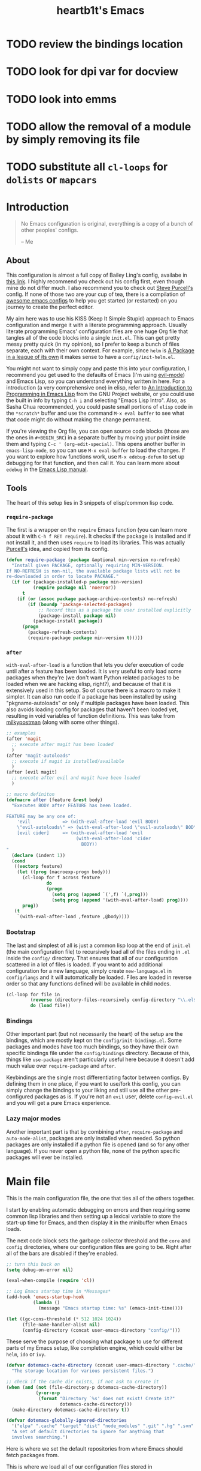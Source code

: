 #+TITLE: heartb1t's Emacs
#+BABEL: :cache yes
#+LATEX_HEADER: \usepackage{parskip}
#+LATEX_HEADER: \usepackage[utf8]{inputenc}
#+PROPERTY: header-args :tangle yes
#+OPTIONS: toc:t auto-id:t

* TODO review the bindings location
* TODO look for dpi var for docview
* TODO look into emms
* TODO allow the removal of a module by simply removing its file

* TODO substitute all =cl-loops= for =dolists= or =mapcars=

* Introduction
:PROPERTIES:
:CUSTOM_ID: intro
:END:

#+BEGIN_QUOTE
No Emacs configuration is original, everything is a copy of a bunch of other
peoples' configs.

    -- Me
#+END_QUOTE

** About
:PROPERTIES:
:CUSTOM_ID: about
:END:

This configuration is almost a full copy of Bailey Ling's config, availabe in
[[https://github.com/bling/dotemacs][this link]]. I highly recommend you check out his config first, even though mine
do not differ much. I also recommend you to check out [[https://github.com/purcell/emacs.d][Steve Purcell's]] config. If
none of those two are your cup of tea, there is a compilation of [[https://github.com/caisah/emacs.dz][awesome emacs
configs]] to help you get started (or restarted) on you journey to create the
perfect editor.

My aim here was to use his KISS (Keep It Simple Stupid) approach to Emacs
configuration and merge it with a literate programming approach. Usually
literate programming Emacs' configuration files are one huge Org file that
tangles all of the code blocks into a single =init.el=. This can get pretty
messy pretty quick (in my opinion), so I prefer to keep a bunch of files
separate, each with their own context. For example, since =helm= is [[https://tuhdo.github.io/helm-intro.html][A Package in
a league of its own]] it makes sense to have a =config/init-helm.el=.

You might not want to simply copy and paste this into your configuration, I
recommend you get used to the defaults of Emacs (I'm using [[https://github.com/emacs-evil/evil][evil-mode]]) and
Emacs Lisp, so you can understand everything written in here. For a introduction
(a very comprehensive one) in elisp, refer to [[https://www.gnu.org/software/emacs/manual/html_mono/eintr.html][An Introduction to Programming in
Emacs Lisp]] from the GNU Project website, or you could use the built in info by
typing =C-h i= and selecting "Emacs Lisp Intro". Also, as Sasha Chua
recommended, you could paste small portions of =elisp= code in the =*scratch*=
buffer and use the command =M-x eval buffer= to see what that code might do
without making the change permanent.

If you're viewing the Org file, you can open source code blocks (those are the
ones in =#+BEGIN_SRC=) in a separate buffer by moving your point inside them and
typing =C-c ' (org-edit-special)=. This opens another buffer in
=emacs-lisp-mode=, so you can use =M-x eval-buffer= to load the changes. If you
want to explore how functions work, use =M-x edebug-defun= to set up debugging
for that function, and then call it. You can learn more about =edebug= in the
[[http://www.gnu.org/software/emacs/manual/html_node/elisp/Edebug.html][Emacs Lisp manual]].

** Tools
:PROPERTIES:
:CUSTOM_ID: tools
:END:

The heart of this setup lies in 3 snippets of elisp/common lisp code.

*** =require-package=
:PROPERTIES:
:CUSTOM_ID: require-pkg
:END:

The first is a wrapper on the =require= Emacs function (you can learn more about
it with =C-h f RET require=). It checks if the package is installed and if not
install it, and then uses =require= to load its libraries. This was actually
[[https://github.com/purcell/emacs.d][Purcell's]] idea, and copied from its config.

#+BEGIN_SRC emacs-lisp :tangle no
  (defun require-package (package &optional min-version no-refresh)
    "Install given PACKAGE, optionally requiring MIN-VERSION.
  If NO-REFRESH is non-nil, the available package lists will not be
  re-downloaded in order to locate PACKAGE."
    (if (or (package-installed-p package min-version)
            (require package nil 'noerror))
        t
      (if (or (assoc package package-archive-contents) no-refresh)
          (if (boundp 'package-selected-packages)
              ;; Record this as a package the user installed explicitly
              (package-install package nil)
            (package-install package))
        (progn
          (package-refresh-contents)
          (require-package package min-version t)))))
#+END_SRC

*** =after=
:PROPERTIES:
:CUSTOM_ID: after
:END:

=with-eval-after-load= is a function that lets you defer execution of code until
after a feature has been loaded. It is very useful to only load some packages
when they're (we don't want Python related packages to be loaded when we are
hacking elisp, right?), and because of that it is extensively used in this
setup. So of course there is a macro to make it simpler. It can also run code if
a package has been installed by using "pkgname-autoloads" or only if multiple
packages have been loaded. This also avoids loading config for packages that
haven't been loaded yet, resulting in void variables of function definitions.
This was take from [[http://milkbox.net/note/single-file-master-emacs-configuration/][milkypostman]] (along with some other things).

#+BEGIN_SRC emacs-lisp :tangle no
  ;; examples
  (after 'magit
    ;; execute after magit has been loaded
    )
  (after "magit-autoloads"
    ;; execute if magit is installed/available
    )
  (after [evil magit]
    ;; execute after evil and magit have been loaded
    )

  ;; macro definiton
  (defmacro after (feature &rest body)
    "Executes BODY after FEATURE has been loaded.

  FEATURE may be any one of:
      'evil            => (with-eval-after-load 'evil BODY)
      \"evil-autoloads\" => (with-eval-after-load \"evil-autolaods\" BODY)
      [evil cider]     => (with-eval-after-load 'evil
                            (with-eval-after-load 'cider
                              BODY))
  "
    (declare (indent 1))
    (cond
     ((vectorp feature)
      (let ((prog (macroexp-progn body)))
        (cl-loop for f across feature
                 do
                 (progn
                   (setq prog (append `(',f) `(,prog)))
                   (setq prog (append '(with-eval-after-load) prog))))
        prog))
     (t
      `(with-eval-after-load ,feature ,@body))))
#+END_SRC

*** Bootstrap
:PROPERTIES:
:CUSTOM_ID: bootstrap
:END:

The last and simplest of all is just a common lisp loop at the end of =init.el=
(the main configuration file) to recursively load all of the files ending in
=.el= inside the =config/= directory. That ensures that all of our configuration
scattered in a lot of files is loaded. If you want to add additional
configuration for a new language, simply create =new-language.el= in
=config/langs= and it will automatically be loaded. Files are loaded in reverse
order so that any functions defined will be available in child nodes.

#+BEGIN_SRC emacs-lisp :tangle no
  (cl-loop for file in
           (reverse (directory-files-recursively config-directory "\\.el$"))
           do (load file))
#+END_SRC

*** Bindings
:PROPERTIES:
:CUSTOM_ID: bindings
:END:

Other important part (but not necessarily the heart) of the setup are the
bindings, which are mostly kept on the =config/init-bindings.el=. Some
packages and modes have too much bindings, so they have their own specific
bindings file under the =config/bindings= directory. Because of this, things
like =use-package= aren't particularly useful here because it doesn't add much
value over =require-package= and =after=.

Keybindings are the single most differentiating factor between configs. By
defining them in one place, if you want to use/fork this config, you can simply
change the bindings to your liking and still use all the other pre-configured
packages as is. If you're not an =evil= user, delete =config-evil.el= and you
will get a pure Emacs experience.

*** Lazy major modes
:PROPERTIES:
:CUSTOM_ID: lazy-major-modes
:END:

Another important part is that by combining =after=, =require-package= and
=auto-mode-alist=, packages are only installed when needed. So python packages
are only installed if a python file is opened (and so for any other language).
If you never open a python file, none of the python specific packages will ever
be installed.


* Main file

This is the main configuration file, the one that ties all of the others
together.

I start by enabling automatic debugging on errors and then requiring some common
lisp libraries and then setting up a lexical variable to store the start-up time
for Emacs, and then display it in the minibuffer when Emacs loads.

The next code block sets the garbage collector threshold and the =core= and
=config= directories, where our configuration files are going to be. Right after
all of the bars are disabled if they're enabled.

#+BEGIN_SRC emacs-lisp :tangle init.el
  ;; turn this back on
  (setq debug-on-error nil)

  (eval-when-compile (require 'cl))

  ;; Log Emacs startup time in *Messages*
  (add-hook 'emacs-startup-hook
            (lambda ()
              (message "Emacs startup time: %s" (emacs-init-time))))

  (let ((gc-cons-threshold (* 512 1024 1024))
        (file-name-handler-alist nil)
        (config-directory (concat user-emacs-directory "config/")))
#+END_SRC

These serve the purpose of choosing what package to use for different parts of
my Emacs setup, like completion engine, which could either be =helm=, =ido= or
=ivy=.

#+BEGIN_SRC emacs-lisp :tangle init.el
    (defvar dotemacs-cache-directory (concat user-emacs-directory ".cache/")
      "The storage location for various persistent files.")

    ;; check if the cache dir exists, if not ask to create it
    (when (and (not (file-directory-p dotemacs-cache-directory))
               (y-or-n-p
                (format "Directory `%s' does not exist! Create it?"
                        dotemacs-cache-directory)))
      (make-directory dotemacs-cache-directory t))

    (defvar dotemacs-globally-ignored-directories
      '("elpa" ".cache" "target" "dist" "node_modules" ".git" ".hg" ".svn" ".idea")
      "A set of default directories to ignore for anything that
      involves searching.")
#+END_SRC

Here is where we set the default repositories from where Emacs should fetch
packages from.

This is where we load all of our configuration files stored in
=~/.emacs.d/config= and any custom configuration in the file
=~/.emacs.d/custom.el=. The first to be loaded is the core part, followed by the
=custom.el= file. Then there is a common lisp loop to recursively load all of
the elisp files in =~/.emacs.d/config=.

#+BEGIN_SRC emacs-lisp :tangle init.el
    (require 'package)

    (setq package-archives
          '(("melpa-stable" . "https://stable.melpa.org/packages/")
           ("melpa" . "http://melpa.org/packages/")
           ("org" . "http://orgmode.org/elpa/")
           ("gnu" . "http://elpa.gnu.org/packages/")))

    ;; set the priorities when installing packages
    (setq package-archive-priorities
          '(("melpa-stable" . 4)
            ("melpa" .  3)
            ("org" . 2)
            ("gnu" . 1)))

    (setq package-enable-at-startup nil)

    ;; configure Emacs package manager
    ;; not required on Emacs 27
    (when (version< emacs-version "27")
      (package-initialize))
#+END_SRC

Note that if the variable =user-emacs-directory= is changed to, let's say,
=~/.myemacs=, this configuration file will look for elisp files in =~/.myemacs/=
and =~/.myemacsc/config/= instead of the above mentioned paths with
=~/.emacs.d/=.

#+BEGIN_SRC emacs-lisp :tangle init.el
    (load (concat config-directory "init-boot"))

    ;; tangle the(is) org file
    (require 'ob-tangle)
    (org-babel-tangle-file (concat user-emacs-directory "init.org"))

    ;; set the file for storing customization information
    (setq custom-file (concat user-emacs-directory "custom.el"))
    (when (file-exists-p custom-file)
      (load custom-file))

    ;; recursively load each config file
    (cl-loop for file in (reverse (directory-files-recursively
                                   config-directory "\\.el$"))
             do (condition-case ex
                    (load (file-name-sans-extension file))
                  ('error (with-current-buffer "*scratch*"
                            (insert (format "[INIT ERROR]\n%s\n%s\n\n" file ex)))))
             (load (file-name-sans-extension file))))

    (byte-compile-file (concat user-emacs-directory "init.el"))

  (provide 'init.el) ;;; init.el ends here
#+END_SRC


* Config
:PROPERTIES:
:CUSTOM_ID: cfg
:END:

This is the section where configuration actually takes place.

** Boot
:PROPERTIES:
:CUSTOM_ID: cfg-boot
:END:

We also load the common lisp libraries here.

#+BEGIN_SRC emacs-lisp :tangle config/init-boot.el
  (eval-when-compile (require 'cl))
#+END_SRC

Load any manually installed packages on the =elisp/= directory.

#+BEGIN_SRC emacs-lisp :tangle config/init-boot.el
  (let ((base (concat user-emacs-directory "elisp/")))
    (when (and (not (file-exists-p base))
               (y-or-n-p
                (format "Directory `%s' does not exist! Create it?"
                        base)))
      (make-directory base t))
    (add-to-list 'load-path base)
    (dolist (dir (directory-files base t "^[^.]"))
      (when (file-directory-p dir)
        (add-to-list 'load-path dir))))
#+END_SRC

This handy macro creates a new buffer with the name =*Load Times*= and shows a
moderately detailed information about the load time of TARGET. It is used here
to show the load times of packages loaded with =require= or =load=.

#+BEGIN_SRC emacs-lisp :tangle config/init-boot.el
  (defmacro /boot/measure-load (target &rest body)
    (declare (indent defun))
    `(let ((elapsed)
           (start (current-time)))
       (prog1
           ,@body
         (with-current-buffer (get-buffer-create "*Load Times*")
           (when (= 0 (buffer-size))
             (insert (format "| %-60s | %-23s | elapsed  |\n" "feature" "timestamp"))
             (insert "|--------------------------------------------------------------+-------------------------+----------|\n"))
           (goto-char (point-max))
           (setq elapsed (float-time (time-subtract (current-time) start)))
           (insert (format "| %-60s | %s | %f |\n"
                           ,target
                           (format-time-string "%Y-%m-%d %H:%M:%S.%3N" (current-time))
                           elapsed))))))

  (defadvice load (around dotemacs activate)
    (/boot/measure-load file ad-do-it))

  (defadvice require (around dotemacs activate)
    (if (memq feature features)
        ad-do-it
      (/boot/measure-load feature ad-do-it)))

  (defmacro bind (&rest commands)
    "Convenience macro which creates a lambda interactive command."
    `(lambda (arg)
       (interactive "P")
       ,@commands))
#+END_SRC

Here are the functions and macros mentioned on the [[#intro][introduction]] section.

#+BEGIN_SRC emacs-lisp :tangle config/init-boot.el
  (defun require-package (package &optional min-version no-refresh)
    "Install given PACKAGE, optionally requiring MIN-VERSION.
  If NO-REFRESH is non-nil, the available package lists will not be
  re-downloaded in order to locate PACKAGE."
    (unless (or (package-installed-p package min-version)
                (require package nil 'noerror))
      (if (or (assoc package package-archive-contents) no-refresh)
          (if (boundp 'package-selected-packages)
              ;; record this as a package the user installed explicitly
              (package-install package nil)
            (package-install package))
        (progn
          (package-refresh-contents)
          (require-package package min-version t)))))

  (defun maybe-require-package (package &optional min-version no-refresh)
    "Try to install PACKAGE, and return non-nil if successful.
  In the event of failure, return nil and print a warning message.
  Optionally require MIN-VERSION.  If NO-REFRESH is non-nil, the
  available package lists will not be re-downloaded in order to
  locate PACKAGE."
    (condition-case err
        (require-package package min-version no-refresh)
      (error
       (message "Couldn't install optional package `%s': %S" package err)
       nil)))
  (unless (fboundp 'with-eval-after-load)
    (defmacro with-eval-after-load (file &rest body)
      (declare (indent 1))
      `(eval-after-load ,file (lambda () ,@body))))

  (defmacro after (feature &rest body)
    "Executes BODY after FEATURE has been loaded.

  FEATURE may be any one of:
      'evil            => (with-eval-after-load 'evil BODY)
      \"evil-autoloads\" => (with-eval-after-load \"evil-autolaods\" BODY)
      [evil cider]     => (with-eval-after-load 'evil
                            (with-eval-after-load 'cider
                              BODY))
  "
    (declare (indent 1))
    (cond
     ((vectorp feature)
      (let ((prog (macroexp-progn body)))
        (cl-loop for f across feature
                 do
                 (progn
                   (setq prog (append `(',f) `(,prog)))
                   (setq prog (append '(with-eval-after-load) prog))))
        prog))
     (t
      `(with-eval-after-load ,feature ,@body))))
#+END_SRC

This macro is to lazily install a major mode like described in [[#lazy-major-modes][Lazy major modes]].

#+BEGIN_SRC emacs-lisp :tangle config/init-boot.el
  (defmacro /boot/lazy-major-mode (pattern mode)
    "Defines a new major-mode matched by PATTERN, installs MODE if
  necessary, and activates it."
    `(add-to-list 'auto-mode-alist
                  '(,pattern . (lambda ()
                                 (require-package ,mode)
                                 (,mode)))))

  (defmacro /boot/delayed-init (&rest body)
    "Runs BODY after idle for a predetermined amount of time."
    `(run-with-idle-timer
      0.5
      nil
      (lambda () ,@body)))
#+END_SRC

This function is to create a ask to create a directory if trying to access a
non-existing directory. I placed it here because this is loaded before
everything else, and I need it defined in some parts of the config.

#+BEGIN_SRC emacs-lisp :tangle config/init-boot.el
  (defun /boot/create-non-existent-directory (&optional dir)
    "When trying to access non-existing directories, ask to create them.
  If DIR is provided, ask to create DIR."
    (let ((parent-directory (or (bound-and-true-p dir)
                                (file-name-directory buffer-file-name))))
      (when (and (not (file-exists-p parent-directory))
                 (y-or-n-p (format "Directory `%s' does not exist! Create it?"
                                   parent-directory)))
        (make-directory parent-directory t))))

  (add-to-list 'find-file-not-found-functions
               #'/boot/create-non-existent-directory)

  (provide 'init-boot)
#+END_SRC

** Core
:PROPERTIES:
:CUSTOM_ID: cfg-core
:END:

Here we place some core configurations, without depending on any package. Just
some default Emacs config.

First we create a variable for the coding system, which is UTF-8 by default.

#+BEGIN_SRC emacs-lisp :tangle config/init-core.el
  (defvar dotemacs-core/default-coding-system 'utf-8
    "The default coding system to use.")
#+END_SRC

This setting sets the default location for the Emacs socket to be in and then
initializes the server if it is not already running.

#+BEGIN_SRC emacs-lisp :tangle config/init-core.el
  (defvar dotemacs-core/server-directory
    (format "%s/emacs%d/" (or (getenv "TMPDIR") "/tmp") (user-uid))
    "The storage location for the socket file used to connect to the daemon.")
  (setq server-socket-dir dotemacs-core/server-directory)
  (setq server-auth-dir (concat dotemacs-core/server-directory "server"))
  (unless (server-running-p)
    (server-start))
#+END_SRC

Some personal information.

#+BEGIN_SRC emacs-lisp :tangle config/init-core.el
  (setq user-full-name "João Pedro de Amorim Paula")
  (setq user-mail-address "jpedrodeamorim@gmail.com")
#+END_SRC

=saveplace= is a minor mode that automatically saves place in each file. This
means when you visit a file, point goes to the last place where it was when you
previously visited the same file. =savehist-mode= save the minibuffer history in
the file defined by =savehist-file=. And =recentf= displays recently visited
files (excluding some temporary files we don't want to revisit).

#+BEGIN_SRC emacs-lisp :tangle config/init-core.el
  ;; move cursor to the last position upon open
  (setq save-place-file (concat dotemacs-cache-directory "places"))
  (save-place-mode t)

  ;; savehist
  (setq savehist-file (concat dotemacs-cache-directory "savehist")
        savehist-additional-variables '(search ring regexp-search-ring)
        savehist-autosave-interval 60
        history-length 1000)
  (savehist-mode t)

  ;; recent files
  (setq recentf-save-file (concat dotemacs-cache-directory "recentf"))
  (setq recentf-max-saved-items 1000)
  (setq recentf-max-menu-items 500)
  (setq recentf-auto-cleanup 300)

  (recentf-mode t)

  (add-to-list 'recentf-exclude "COMMIT_EDITMSG\\'")
  (add-to-list 'recentf-exclude ".*elpa.*autoloads\.el$")

  (run-with-idle-timer 600 t #'recentf-save-list)
#+END_SRC

These configurations are regarding garbage collection on Emacs. I mostly took it
from [[http://bling.github.io/blog/2016/01/18/why-are-you-changing-gc-cons-threshold/][this]] post.

#+BEGIN_SRC emacs-lisp :tangle config/init-core.el
  ;; gc
  (defun /core/minibuffer-setup-hook ()
    (setq gc-cons-threshold most-positive-fixnum))
  (defun /core/minibuffer-exit-hook ()
    (setq gc-cons-threshold (* 64 1024 1024)))
  (add-hook 'minibuffer-setup-hook #'/core/minibuffer-setup-hook)
  (add-hook 'minibuffer-exit-hook #'/core/minibuffer-exit-hook)
#+END_SRC

By default Emacs has =whitespace-mode=. It is used to show whitespace. For more
information, visit [[https://www.emacswiki.org/emacs/WhiteSpace#toc1][this]] page. The configuration I got mostly from [[http://ergoemacs.org/emacs/whitespace-mode.html][here]].

#+BEGIN_SRC emacs-lisp :tangle config/init-core.el
  (setq whitespace-display-mappings
        '((space-mark 32 [183])
          (newline-mark 10 [182 10])
          (tab-mark 9 [9655 9] [92 9])))

  (setq whitespace-style '(face trailing tabs tab-mark lines-tail))

  (after 'whitespace
    (set-face-attribute 'whitespace-trailing nil
                        :foreground (face-foreground 'default)
                        :background "gray15") ; gray15

    (set-face-attribute 'whitespace-space nil
                        :background nil
                        :foreground (face-background 'default)))

  (add-hook 'after-save-hook 'whitespace-cleanup)

  (global-whitespace-mode t)
#+END_SRC

Another neat feature Emacs has by default it Dynamic Abbreviations (=dabbrev=).
It After you type a word once, if you type that word again, you can type it
partially and =M-/= to complete it. If you type a prefix that has many
candidates, =M-/= cycles the candidates. =hippie-expand= is basically
=dabbrev-extend= on steroids. It adds a bunch of completion engines to the mix.
It has an info page =C-h F hippie-expand= in case you want to know more, and the
[[https://www.emacswiki.org/emacs/HippieExpand][EmacsWiki page]] has a bunch of configurations for different modes.

#+BEGIN_SRC emacs-lisp :tangle config/init-core.el
  (setq hippie-expand-try-functions-list
        '(try-expand-dabbrev
          try-expand-dabbrev-all-buffers
          try-expand-dabbrev-from-kill
          try-complete-file-name-partially
          try-complete-file-name
          try-expand-all-abbrevs
          try-expand-list
          try-expand-line
          try-complete-lisp-symbol-partially
          try-complete-lisp-symbol))

  (global-set-key (kbd "M-/") #'hippie-expand)

  (setq save-abbrevs 'silently)
#+END_SRC

Auto-fill mode wraps the line whenever it reaches the value of =fill-column=. So
here we activate it and also set the =fill-column= value. The =fill-column= is
also used by =fill-paragraph=. I also created a little function to auto fill
comments on programming modes, but not auto fill the code itself.

#+BEGIN_SRC emacs-lisp :tangle config/init-core.el
  (setq-default fill-column 80)

  (defun /core/comment-auto-fill ()
     (setq-local comment-auto-fill-only-comments t)
     (turn-on-auto-fill))

  (add-hook 'prog-mode-hook #'/core/comment-auto-fill)

  (add-hook 'text-mode-hook #'turn-on-auto-fill)
#+END_SRC

Here we configure the behavior of some default Emacs functions. If you'd like to
take a look at what they do you could =C-h f= (or =C-h a=) and type the name of
the function (the comment right before the config) or search on the web, but I
recommend you look the default documentation about it on Emacs first. It is also
in this portion that I have added a hook to reload tangle and compile Emacs
every time it loads.

#+BEGIN_SRC emacs-lisp :tangle config/init-core.el
  (add-hook 'after-save-hook #'/util/tangle-init)

  ;; ignore case when doing file name completion
  (setq pcomplete-ignore-case t)

  ;; narrowing
  (put 'narrow-to-region 'disabled nil)

  ;; dired
  (setq wdired-allow-to-change-permissions t)
  (setq wdired-allow-to-redirect-links t)
  (setq wdired-use-interactive-rename t)
  (setq wdired-confirm-overwrite t)

  (require 'wdired)
  ;; dired-x is a library to add extra functionality to dired, for more info refer
  ;; to the GNU manual [https://www.gnu.org/software/emacs/manual/html_node/dired-x/]
  (after 'dired
    (require 'dired-x)
    ;; *BSD 'ls' command does not support the "--dired" option needed by Emacs
    ;; alternatively, we use Emacs's own emulation of "ls"
    (when (string= system-type "berkeley-unix")
      (setq dired-use-ls-dired nil)
      (setq ls-lisp-use-insert-directory-program nil)
      (require 'ls-lisp)))

  ;; url
  (setq url-configuration-directory (concat dotemacs-cache-directory "url/"))

  ;; tramp
  (setq tramp-persistency-file-name (concat dotemacs-cache-directory "tramp"))
  (setq tramp-default-method "ssh")
  (setq remote-file-name-inhibit-cache nil)
  (setq vc-ignore-dir-regexp
        (format "%s\\|%s"
                vc-ignore-dir-regexp
                tramp-file-name-regexp))

  ;; comint
  (after 'comint
    (defun /core/toggle-comint-scroll-to-bottom-on-output ()
      (interactive)
      (if comint-scroll-to-bottom-on-output
          (setq comint-scroll-to-bottom-on-output nil)
        (setq comint-scroll-to-bottom-on-output t))))

  ;; compile
  (setq compilation-always-kill t)
  (setq compilation-ask-about-save nil)
  (add-hook 'compilation-filter-hook
            (lambda ()
              (when (eq major-mode 'compilation-mode)
                (require 'ansi-color)
                (let ((inhibit-read-only t))
                  (ansi-color-apply-on-region (point-min) (point-max))))))

  ;; bookmarks
  (setq bookmark-default-file (concat dotemacs-cache-directory "bookmarks"))
  (setq bookmark-save-flag 1) ;; save after every change

  ;; fringe
  (when (display-graphic-p)
    (fringe-mode '(8 . 8)))

  ;; ediff
  (setq ediff-split-window-function 'split-window-horizontally) ;; side-by-side diffs
  (setq ediff-window-setup-function 'ediff-setup-windows-plain) ;; no extra frames

  ;; re-builder
  (setq reb-re-syntax 'string) ;; fix backslash madness

  ;; ibuffer
  (setq ibuffer-expert t)
  (setq ibuffer-show-empty-filter-groups nil)
  (add-hook 'ibuffer-mode-hook #'ibuffer-auto-mode)

  ;; move auto-save to the cache
  (let ((dir (expand-file-name (concat dotemacs-cache-directory "auto-save/"))))
    (setq auto-save-list-file-prefix (concat dir "saves-"))
    (setq auto-save-file-name-transforms `((".*" ,(concat dir "save-") t))))

  ;; multiple-backups
  (setq backup-directory-alist
        `((".*" . ,(expand-file-name (concat dotemacs-cache-directory "backups/")))))
  (setq backup-by-copying t)
  (setq version-control t)
  (setq kept-old-versions 2)
  (setq kept-new-versions 20)
  (setq delete-old-versions t)

  ;; better scrolling
  (setq scroll-conservatively 9999
        scroll-preserve-screen-position t
        scroll-margin 1)

  ;; better buffer names for duplicates
  (setq uniquify-buffer-name-style 'forward
        uniquify-separator "/"
        uniquify-ignore-buffers-re "^\\*" ; leave special buffers alone
        uniquify-after-kill-buffer-p t)

  (setq show-paren-delay 0)

  (after 'paren
    (set-face-background 'show-paren-match (face-foreground 'default))
    (set-face-foreground 'show-paren-match (face-background 'default))
    (set-face-attribute 'show-paren-match nil :weight 'extra-bold))

  (show-paren-mode 1)

  (defun /core/do-not-kill-scratch-buffer ()
    (if (member (buffer-name (current-buffer))
                '("*scratch*" "*Messages*" "*Require Times*"))
        (progn (bury-buffer) nil)
      t))
  (add-hook 'kill-buffer-query-functions #'/core/do-not-kill-scratch-buffer)
#+END_SRC

Change the "yes or no" prompt to "y-or-n", set the coding system based on the
custom variable we defined above and set some variables value.

#+BEGIN_SRC emacs-lisp :tangle config/init-core.el
  (defalias 'yes-or-no-p 'y-or-n-p)

  (let ((coding 'utf-8))
    (setq locale-coding-system coding)
    (set-selection-coding-system coding)
    (set-default-coding-systems coding)
    (prefer-coding-system coding)
    (setq-default buffer-file-coding-system coding))

  (setq sentence-end-double-space nil)
  (setq ring-bell-function 'ignore)
  (setq mark-ring-max 64)
  (setq global-mark-ring-max 128)
  (setq select-enable-clipboard t)
  (setq save-interprogram-paste-before-kill nil)
  (setq create-lockfiles nil)
  (setq echo-keystrokes 0.01)
  (setq eval-expression-print-level nil)
#+END_SRC

These are some configurations regarding indentation. Makefiles require you to
use tabs, otherwise it won't work. The function =/core/infer-indentation-style=
infers if the current file is using spaces of tabs to indent and changes the
variable accordingly.

#+BEGIN_SRC emacs-lisp :tangle config/init-core.el
  (setq-default indent-tabs-mode nil) ;; spaces instead of tabs
  (setq-default tab-width 4)

  (add-hook 'makefile-mode-hook '(setq indent-tabs-mode nil))

  (defun /core/infer-indentation-style ()
    (interactive)
    "If our source file uses tabs, we use tabs, if spaces spaces,
  and if neither, we use the current indent-tabs-mode"
    (let ((space-count (how-many "^  " (point-min) (point-max)))
          (tab-count (how-many "^\t" (point-min) (point-max))))
      (if (> space-count tab-count) (setq indent-tabs-mode nil))
      (if (> tab-count space-count) (setq indent-tabs-mode t))))
#+END_SRC

Do not show the initial default splash screen and do not show any message on
start-up.

#+BEGIN_SRC emacs-lisp :tangle config/init-core.el
  (setq inhibit-splash-screen t)
  (setq inhibit-startup-echo-area-message t)
  (setq inhibit-startup-message t)
  (setq initial-scratch-message nil)
#+END_SRC

Some modes that I like to have by default.

#+BEGIN_SRC emacs-lisp :tangle config/init-core.el
  (setq truncate-lines nil)
  (setq-default truncate-lines nil)
  (xterm-mouse-mode t)
  (which-function-mode t)
  (blink-cursor-mode -1)
  (global-auto-revert-mode t)
  (electric-indent-mode t)
  (transient-mark-mode t)
  (delete-selection-mode t)
  (random t) ;; seed

  (defun /core/find-file-hook ()
    (/core/infer-indentation-style)
    (when (string-match "\\.min\\." (buffer-file-name))
      (fundamental-mode)))
  (add-hook 'find-file-hook #'/core/find-file-hook)

  (provide 'init-core)
#+END_SRC

** Languages

Here is where I store configuration for specific languages.

*** C/C++

Configuration regarding C/C++ and some packages.

This is the default number of spaces that a tab should be (I use space instead
of tabs). Also, whenever using a =.inl= file, it should be opened with =c++-mode=.

#+BEGIN_SRC emacs-lisp :tangle config/langs/lang-c-cpp.el
  (setq-default c-basic-offset (symbol-value 'tab-width))

  (add-to-list 'auto-mode-alist '("\\.inl$" . c++-mode))
#+END_SRC

Here we configure =company= to use =company-clang= instead of the default
=company-semantic=.

#+BEGIN_SRC emacs-lisp :tangle config/langs/lang-c-cpp.el
  (after 'company
    (setq company-backends (delete 'company-semantic company-backends))
    (setq company-clang-arguments '("-I../"
                                    "-I./"))

    (require-package 'company-c-headers)
    (require 'company-c-headers)
    (add-to-list 'company-backends 'company-c-headers)
    (add-to-list 'company-c-headers-path-system "/usr/include/c++/v1/")
    (add-to-list 'company-c-headers-path-system "/usr/local/include/c++/4.9.4/"))
#+END_SRC

*** Java

Some Java configuration.

#+BEGIN_SRC emacs-lisp :tangle config/langs/lang-java.el
  (setq jdee-server-dir "~/repos/jdee-server/target")
  (setq jdee-global-classpath '("." ".." "./src" "./classes"))
  (setq jdee-sourcepath '("." ".." "./src" "./classes"))
  (setq jdee-read-make-args t)

  (require-package 'jdee)
#+END_SRC

*** Haskell

I work a lot with Haskell, here is configuration regarding it.

First we have to install the =haskell-mode=, since it doesn't come by default in
Emacs. Then we set the =haskell-mode= to be the major mode for the =.ghci= file.

#+BEGIN_SRC emacs-lisp :tangle config/langs/lang-haskell.el
  (require-package 'haskell-mode)

  (/boot/lazy-major-mode "\\.ghci$" 'haskell-mode)
#+END_SRC

[[https://github.com/commercialhaskell/intero][=intero=]] is a /"complete interactive development program for Haskell"/. It

#+BEGIN_SRC emacs-lisp :tangle config/langs/lang-haskell.el
  ;; (when (maybe-require-package 'intero)
  ;;   (after 'haskell-mode
  ;;     (intero-global-mode)
  ;;     (add-hook 'haskell-mode-hook #'subword-mode)
  ;;     (add-hook 'haskell-mode-hook #'eldoc-mode))
  ;;   (after 'haskell-cabal
  ;;     (add-hook 'haskell-cabal-mode #'subword-mode)
  ;;     (define-key haskell-cabal-mode-map (kbd "C-c C-l") 'intero-restart))
  ;;   (after [intero flycheck]
  ;;     (flycheck-add-next-checker 'intero
  ;;                                '(warning . haskell-hlint))))
#+END_SRC

** Util
:PROPERTIES:
:CUSTOM_ID: cfg-util
:END:

Some useful functions. They are pretty much self documented, so there ain't much
more I could say about it.

#+BEGIN_SRC emacs-lisp :tangle config/init-util.el
  (defun /util/window-killer ()
    "Closes the window, and deletes the buffer if it's the last window open."
    (interactive)
    (if (> buffer-display-count 1)
        (if (= (length (window-list)) 1)
            (kill-buffer)
          (delete-window))
      (kill-buffer-and-window)))

  (defun /util/minibuffer-keyboard-quit ()
    "Abort recursive edit.
  In Delete Selection mode, if the mark is active, just deactivate it;
  then it takes a second \\[keyboard-quit] to abort the minibuffer."
    (interactive)
    (if (and delete-selection-mode transient-mark-mode mark-active)
        (setq deactivate-mark t)
      (when (get-buffer "*Completions*") (delete-windows-on "*Completions*"))
      (abort-recursive-edit)))

  (defun /util/set-transparency (alpha)
    "Set the transparency of the current frame to ALPHA."
    (interactive "nAlpha: ")
    (set-frame-parameter nil 'alpha alpha))

  (defun /util/copy-file-name-to-clipboard ()
    "Copy the current buffer file name to the clipboard."
    (interactive)
    (let ((filename (if (equal major-mode 'dired-mode)
                        default-directory
                      (buffer-file-name))))
      (when filename
        (kill-new filename)
        (message "Copied buffer file name '%s' to the clipboard." filename))))

  (defun /util/eval-and-replace ()
    "Replace the preceding sexp with its value."
    (interactive)
    (let ((value (eval (preceding-sexp))))
      (backward-kill-sexp)
      (insert (format "%s" value))))

  (defun /util/rename-current-buffer-file ()
    "Rename current buffer and file it is visiting."
    (interactive)
    (let ((filename (buffer-file-name)))
      (if (not (and filename (file-exists-p filename)))
          (message "Buffer is not visiting a file!")
        (let ((new-name (read-file-name "New name: " filename)))
          (cond
           ((vc-backend filename) (vc-rename-file filename new-name))
           (t
            (rename-file filename new-name t)
            (set-visited-file-name new-name t t)))))))

  (defun /util/delete-current-buffer-file ()
    "Kill the current buffer and deletes the file it is visiting."
    (interactive)
    (let ((filename (buffer-file-name)))
      (when filename
        (if (vc-backend filename)
            (vc-delete-file filename)
          (when (y-or-n-p (format "Are you sure you want to delete %s? " filename))
            (delete-file filename)
            (message "Deleted file %s" filename)
            (kill-buffer))))))

  (defun /util/goto-scratch-buffer ()
    "Create a new scratch buffer. If *scratch* already exists, switch to it."
    (interactive)
    (switch-to-buffer (get-buffer-create "*scratch*")))

  (defun /util/insert-last-kbd-macro ()
    "Insert the last defined keyboard macro."
    (interactive)
    (name-last-kbd-macro 'my-last-macro)
    (insert-kbd-macro 'my-last-macro))

  (defun /util/set-buffer-to-unix-format ()
    "Convert the current buffer to UNIX file format."
    (interactive)
    (set-buffer-file-coding-system 'undecided-unix nil))

  (defun /util/set-buffer-to-dos-format ()
    "Convert the current buffer to DOS file format."
    (interactive)
    (set-buffer-file-coding-system 'undecided-dos nil))

  (defun /util/find-file-as-root (file)
    "Edit FILE as root."
    (interactive "f")
    (find-file-other-window (concat "/sudo::" file)))

  (defun /util/tangle-init ()
    (interactive)
    "If the current buffer is init.org' the code-blocks are
  tangled, and the tangled file is compiled."
    (when (equal (buffer-file-name)
                 (expand-file-name (concat user-emacs-directory "init.org")))
      ;; Avoid running hooks when tangling.
      (let ((prog-mode-hook nil))
        (org-babel-tangle)
        (byte-compile-file (concat user-emacs-directory "init.el")))))

  (provide 'init-util)
#+END_SRC

** Evil
:PROPERTIES:
:CUSTOM_ID: cfg-evil
:END:

Probably my most used packages, by far.

Here we set some variables of things that should not start as =evil-mode= (kinda
contradictory isn't it?) because =evil= is awesome but ain't perfect yet.

#+BEGIN_SRC emacs-lisp :tangle config/init-evil.el
  (defvar dotemacs-evil/emacs-state-hooks
    '(org-log-buffer-setup-hook
      org-capture-mode-hook)
    "List of hooks to automatically start up in Evil Emacs state.")

  (defvar dotemacs-evil/emacs-state-major-modes
    '(calculator-mode
      makey-key-mode
      dired-mode)
    "List of major modes that should default to Emacs state.")

  (defvar dotemacs-evil/emacs-state-minor-modes
    '(magit-blame-mode)
    "List of minor modes that when active should switch to Emacs state.")

  (defvar dotemacs-evil/insert-state-major-modes
    nil
    "List of major modes that when active should switch to Insert state.")

  (defvar dotemacs-evil/insert-state-minor-modes
    '(git-commit-mode)
    "List of minor modes that when active should switch to Insert state.")

  (defvar dotemacs-evil/emacs-insert-mode nil
    "If non-nil, insert mode will act as Emacs state.")
#+END_SRC

Some variable configuration for =evil= to feel more like (n)vim.

#+BEGIN_SRC emacs-lisp :tangle config/init-evil.el
  (setq evil-search-module 'isearch-regexp)
  (setq evil-magic 'very-magic)
  (setq evil-shift-width (symbol-value 'tab-width))
  (setq evil-regexp-search t)
  (setq evil-search-wrap t)
  (setq evil-want-C-i-jump t)
  (setq evil-want-C-u-scroll t)
  (setq evil-want-fine-undo nil)
  (setq evil-want-integration nil)
  (setq evil-want-keybinding nil)
  (setq evil-want-abbrev-on-insert-exit nil)
  (setq evil-want-abbrev-expand-on-insert-exit nil)
  ;; move evil tag to beginning of modeline
  (setq evil-mode-line-format '(before . mode-line-front-space))
#+END_SRC

I usually know in what =evil= state I'm in by the cursor color because of the
configuration.

#+BEGIN_SRC emacs-lisp :tangle config/init-evil.el
  (setq evil-emacs-state-cursor '("red" box))
  (setq evil-motion-state-cursor '("white" box))
  (setq evil-normal-state-cursor '("magenta" box))
  (setq evil-visual-state-cursor '("orange" box))
  (setq evil-insert-state-cursor '("red" bar))
  (setq evil-replace-state-cursor '("red" hbar))
  (setq evil-operator-state-cursor '("red" hollow))
#+END_SRC

Here is where I actually start =evil= after setting some more variables and
hooks. Also in this code snippet is where all of the lists of default states for
some modes set above are actually set with a common lisp loop. I've also added,
in the end of this code block, and advice to indent every time we use =o= or
=O=.

#+BEGIN_SRC emacs-lisp :tangle config/init-evil.el
  (add-hook 'evil-jumps-post-jump-hook #'recenter)

  (require-package 'evil)
  (evil-mode)

  ;; emacs state in minor modes
  (dolist (mode dotemacs-evil/emacs-state-minor-modes)
    (let ((hook (concat (symbol-name mode) "-hook")))
      (add-hook (intern hook) `(lambda ()
                                 (if ,mode
                                     (evil-emacs-state)
                                   (evil-normal-state))))))

  ;; insert state in major modes
  (dolist (mode dotemacs-evil/insert-state-minor-modes)
    (let ((hook (concat (symbol-name mode) "-hook")))
      (add-hook (intern hook) `(lambda ()
                                (if ,mode
                                    (evil-insert-state)
                                  (evil-normal-state))))))

  ;; emacs state hooks
  (dolist (hook dotemacs-evil/emacs-state-hooks)
    (add-hook hook #'evil-emacs-state))

  ;; emacs state in major modes
  (dolist (mode dotemacs-evil/emacs-state-major-modes)
    (evil-set-initial-state mode 'emacs))

  ;; insert state in major modes
  (dolist (mode dotemacs-evil/insert-state-major-modes)
    (evil-set-initial-state mode 'insert))

  (after 'evil-common
    (evil-put-property 'evil-state-properties 'normal   :tag " NORMAL ")
    (evil-put-property 'evil-state-properties 'insert   :tag " INSERT ")
    (evil-put-property 'evil-state-properties 'visual   :tag " VISUAL ")
    (evil-put-property 'evil-state-properties 'motion   :tag " MOTION ")
    (evil-put-property 'evil-state-properties 'emacs    :tag " EMACS ")
    (evil-put-property 'evil-state-properties 'replace  :tag " REPLACE ")
    (evil-put-property 'evil-state-properties 'operator :tag " OPERATOR "))

  (when dotemacs-evil/emacs-insert-mode
    (defalias 'evil-insert-state 'evil-emacs-state)
    (define-key evil-emacs-state-map (kbd "<escape>") 'evil-normal-state))

  (unless (display-graphic-p)
    (evil-esc-mode 1))
#+END_SRC

Some additional packages to help integrate =evil= into the most modes possible.

#+BEGIN_SRC emacs-lisp :tangle config/init-evil.el
  (require-package 'evil-ediff)

  (after 'magit
    (require-package 'evil-magit)
    (evil-magit-init))

  (after 'vimish-fold
    (require-package 'evil-vimish-fold)
    (evil-vimish-fold-mode t))

  (require-package 'evil-matchit)
  (global-evil-matchit-mode t)
#+END_SRC

I also use [[https://github.com/emacs-evil/evil-collection][=evil-collection=]], a set of keybindings for =evil-mode=.

#+BEGIN_SRC emacs-lisp :tangle config/init-evil.el
  (require-package 'evil-collection)
  (setq evil-collection-setup-minibuffer nil)
  (setq evil-collection-company-use-tng t)
  (evil-collection-init)

  (defadvice evil-ex-search-next (after dotemacs activate)
    (recenter))

  (defadvice evil-ex-search-previous (after dotemacs activate)
    (recenter))

  (provide 'init-evil)
#+END_SRC

** Helm
:PROPERTIES:
:CUSTOM_ID: cfg-helm
:END:

Helm is a /Emacs incremental completion and selection narrowing framework/
https://emacs-helm.github.io/helm.

#+BEGIN_QUOTE
People often think helm is just something like [[https://www.emacswiki.org/emacs/InteractivelyDoThings][=ido=]] but displaying
completion in a vertical layout instead of an horizontal one, it is not,
helm is much more powerful than that.

  - Helm is able to complete multiple lists dispatched in different sources
    against a pattern.

  - Helm allows executing an unlimited number of actions on candidates.

  - Helm allows marking candidates to execute chosen action against this set of
    candidates.
#+END_QUOTE

#+BEGIN_SRC emacs-lisp :tangle config/init-helm.el
  (require-package 'helm)

  (setq helm-bookmark-show-location t)
  (setq helm-buffer-max-length 40)
  (setq helm-split-window-inside-p t)
  (setq helm-mode-fuzzy-match t)
  (setq helm-ff-file-name-history-use-recentf t)
  (setq helm-ff-skip-boring-files t)
  (setq helm-follow-mode-persistent t)

  (after 'helm-source
    (defun /helm/make-source (f &rest args)
      (let ((source-type (cadr args))
            (props (cddr args)))
        (unless (child-of-class-p source-type 'helm-source-async)
          (plist-put props :fuzzy-match t))
        (apply f args)))
    (advice-add 'helm-make-source :around '/helm/make-source))
#+END_SRC

Helm also has a lot of other packages to integrate it to other packages and
parts of Emacs that the default package doesn't cover. Here are some of those.

#+BEGIN_SRC emacs-lisp :tangle config/init-helm.el
  (after 'helm
    (require-package 'helm-ag)
    (setq helm-ag-fuzzy-match t)
    (setq helm-ag-use-agignore t)
    (setq helm-ag-ignore-patterns dotemacs-globally-ignored-directories)
    (after 'helm-ag
      (cond ((executable-find "ag")
             t)
            ((executable-find "pt")
             (setq helm-ag-base-command "pt -e --nogroup --nocolor"))
            ((executable-find "ack")
             (setq helm-ag-base-command "ack --nogroup --nocolor"))))

    (setq helm-swoop-pre-input-function #'ignore)
    (setq helm-swoop-use-line-number-face t)
    (setq helm-swoop-split-with-multiple-windows t)
    (setq helm-swoop-speed-or-color t)
    (setq helm-swoop-use-fuzzy-match t)
    (require-package 'helm-swoop)

    (after "projectile-autoloads"
      (require-package 'helm-projectile))

    (require-package 'helm-tramp)

    ;; take between 10-30% of screen space
    (setq helm-autoresize-min-height 10)
    (setq helm-autoresize-max-height 30)
    (helm-autoresize-mode t))
#+END_SRC

Start =helm= with the default =find-file= and =M-x= functions to be
=helm='s alternatives. And also start =helm= on idle time
(=delayed-init=).

#+BEGIN_SRC emacs-lisp :tangle config/init-helm.el
  (/boot/delayed-init
   (progn
     (global-set-key [remap execute-extended-command] #'helm-M-x)
     (global-set-key [remap find-file] #'helm-find-files)
     (helm-mode t)))

  (provide 'init-helm)
#+END_SRC

** Bindings
:PROPERTIES:
:CUSTOM_ID: cfg-bindings
:END:

This is one of the most crucial points of the setup, as explained in the
[[#bindings][bindings]] section.

=which-key= is a very helpful tool to help you remember bindings. If you type a
prefix key and stay idle for more than 0.2s without pressing another key,
=which-key= will show you every possible binding with its related function
starting with the prefix you pressed.

#+BEGIN_SRC emacs-lisp :tangle config/init-bindings.el
  (require-package 'which-key)
  ;; (require 'which-key)
  (setq which-key-idle-delay 0.2)
  (setq which-key-min-display-lines 3)
  (setq which-key-max-description-length 20)
  (setq which-key-max-display-columns 6)
  (which-key-mode)
#+END_SRC

These macros are to help me remap keys.

#+BEGIN_SRC emacs-lisp :tangle config/init-bindings.el
  (defmacro /bindings/define-prefix-keys (keymap prefix &rest body)
    (declare (indent defun))
    `(progn
       ,@(cl-loop for binding in body
                  collect
                  `(let ((seq ,(car binding))
                         (func ,(cadr binding))
                         (desc ,(caddr binding)))
                     (define-key ,keymap (kbd seq) func)
                     (when desc
                       (which-key-add-key-based-replacements
                         (if ,prefix
                             (concat ,prefix " " seq)
                           seq)
                         desc))))))

  (defmacro /bindings/define-keys (keymap &rest body)
    (declare (indent defun))
    `(/bindings/define-prefix-keys ,keymap nil ,@body))

  (defmacro /bindings/define-key (keymap sequence binding &optional description)
    (declare (indent defun))
    `(/bindings/define-prefix-keys ,keymap nil
       (,sequence ,binding ,description)))
#+END_SRC

With this, pressing =ESC= actually leaves the minibuffer. Also, like
in Vim's "minibuffer", pressing =C-w= deletes a word back. This is now
commented because I have =evil-collection-setup-minibuffer= activated
by default, which makes the minibuffer behave like a normal emacs
buffer with =evil= activated.

#+BEGIN_SRC emacs-lisp :tangle config/init-bindings.el
  ;; escape minibuffer
  ;; (define-key minibuffer-local-map [escape]
  ;;   '/util/minibuffer-keyboard-quit)
  ;; (define-key minibuffer-local-ns-map [escape]
  ;;   '/util/minibuffer-keyboard-quit)
  ;; (define-key minibuffer-local-completion-map [escape]
  ;;   '/util/minibuffer-keyboard-quit)
  ;; (define-key minibuffer-local-must-match-map [escape]
  ;;   '/util/minibuffer-keyboard-quit)
  ;; (define-key minibuffer-local-isearch-map [escape]
  ;;   '/util/minibuffer-keyboard-quit)

  ;; (define-key minibuffer-local-map (kbd "C-w") 'backward-kill-word)
#+END_SRC

First I map =C-S-n= to create a new below where the point is, and
=C-S-o= to create one above. The rest is just more configuration
regarding a bunch of packages and modes.

#+BEGIN_SRC emacs-lisp :tangle config/init-bindings.el
  (global-set-key (kbd "C-x C-/") #'/util/find-file-as-root)

  (after "expand-region-autoloads"
    (global-set-key (kbd "C-=") #'er/expand-region))

  ;; mouse scrolling in terminal
  (unless (display-graphic-p)
    (global-set-key [mouse-4] (bind (scroll-down 1)))
    (global-set-key [mouse-5] (bind (scroll-up 1))))

  (after 'compile
    (define-key compilation-mode-map (kbd "j") 'compilation-next-error)
    (define-key compilation-mode-map (kbd "k") 'compilation-previous-error))
#+END_SRC

I like using =helm= to pretty much anything I can, so I set most of the common
variables as =helm= commands. I also find it useful to remap the
=helm-command-prefix= to =C-c h=, because it is easy to mistype =C-x C-c= with
the default prefix. I also map =M-!= and =C-!= to use =eshell= instead of the
default.

#+BEGIN_SRC emacs-lisp :tangle config/init-bindings.el
  (after 'helm
    (require 'helm-config)
    (global-set-key (kbd "C-c h") #'helm-command-prefix)
    (global-unset-key (kbd "C-x c"))
    (global-set-key (kbd "C-h a") #'helm-apropos)
    (global-set-key (kbd "C-x b") #'helm-buffers-list)
    (global-set-key (kbd "C-x C-b") #'helm-mini)
    (global-set-key (kbd "C-x C-f") #'helm-find-files)
    (global-set-key (kbd "C-x r b") #'helm-bookmarks)
    (global-set-key (kbd "M-x") #'helm-M-x)
    (global-set-key (kbd "M-y") #'helm-show-kill-ring)
    (global-set-key (kbd "M-:") #'helm-eval-expression-with-eldoc)

    (after "helm-ag-autoloads"
      (global-set-key (kbd "C-c h g") #'helm-do-ag))

    (after "helm-swoop-autoloads"
      (global-set-key (kbd "C-c h S") #'helm-swoop))

    (after "helm-tramp-autoloads"
      (global-set-key (kbd "C-x t") #'helm-tramp)))

  (global-set-key (kbd "M-!") #'eshell-command)
  (global-set-key (kbd "C-!") #'/eshell/new-window)
#+END_SRC

These bindings are mostly regarding third party packages, that's why most of
them are wrapped in a =after=. This first one is worth explaining; when using
=company=, if you are on the completion pop-up and hit the tab key, it will
first look for a snippet from =yasnippet= and if there is none it will use the
current selection as the Completion. For example, if you type =def= on any
=elisp= mode, it will have tons of completion candidates, but it is also a
snippet for =defun=, so if you hit tab, it will actually trigger the =defun=
snippet.

#+BEGIN_SRC emacs-lisp :tangle config/init-bindings.el
  (after 'company
    (define-key evil-insert-state-map (kbd "C-n") #'company-complete-common-or-cycle)
    (define-key evil-insert-state-map (kbd "C-p") #'(company-complete-common-or-cycle -1))
    (define-key evil-insert-state-map (kbd "C-SPC") #'company-complete)

    (after "yasnippet-autoloads"
      (define-key company-active-map (kbd "<tab>")
        (bind (when (null (yas-expand))
                (company-complete-selection))))))

  (define-key company-active-map (kbd "RET") 'company-complete-selection)

  (after 'magit
    (global-set-key (kbd "C-x g") #'magit-status)
    (global-set-key (kbd "C-x M-g") #'magit-dispatch-popup)

    (after 'magit-todos
      (define-key magit-todos-section-map (kbd "j") 'evil-next-line)
      (define-key magit-todos-section-map (kbd "k") 'evil-previous-line)))

  (after 'projectile
    (define-key projectile-mode-map (kbd "s-p") #'projectile-command-map))

  (after 'evil
    (define-key evil-normal-state-map (kbd "!") #'/eshell/new-window)
    (define-key evil-visual-state-map (kbd "!") #'/eshell/new-window)
    (define-key evil-motion-state-map (kbd "!") #'/eshell/new-window))

  (/bindings/define-keys (current-global-map)
    ("C-c c" #'org-capture)
    ("C-c a" #'org-agenda)
    ("C-c l" #'org-store-link)
    ("C-c s" #'/util/goto-scratch-buffer)
    ("C-c e" #'/util/eval-and-replace)
    ("C-c t" #'/eshell/new-window))

  (/bindings/define-keys (current-global-map)
    ("C-x c" #'calculator)
    ("C-x C" #'calendar)
    ("C-x C-k" #'kill-this-buffer)
    ("C-x p" #'proced))

  (global-set-key (kbd "<M-f6>") (bind (profiler-report) (profiler-stop)))
  (global-set-key (kbd "<M-f7>") (bind (profiler-start 'cpu+mem)))

  (provide 'init-bindings)
#+END_SRC

Some packages have specific bindings and/or too much bindings to be on the
=config/init-bindings.el= file, so they have their own.

*** Evil bindings
:PROPERTIES:
:CUSTOM_ID: cfg-bindings-evil
:END:

Since it is my most used package it makes total sense that is has it's own file.

#+BEGIN_SRC emacs-lisp :tangle config/bindings/bind-evil.el
  (after 'evil
    (/bindings/define-keys evil-normal-state-map
      ("g A" #'align-regexp)
      ("g d" #'dumb-jump-go))

    (require-package 'key-chord)
    (key-chord-mode 1)
    (key-chord-define evil-insert-state-map "jk" 'evil-normal-state)
    (key-chord-define evil-insert-state-map "kj" 'evil-normal-state)

    (after "company-autoloads"
      (define-key evil-insert-state-map (kbd "TAB")
        #'company-indent-or-complete-common))

    (/bindings/define-keys evil-normal-state-map
      ("SPC" ":noh")
      ("C-b" #'evil-scroll-up)
      ("C-f" #'evil-scroll-down))

    (after 'evil-evilified-state
      (/bindings/define-keys evil-evilified-state-map
        ("C-w h" #'evil-window-left)
        ("C-w j" #'evil-window-down)
        ("C-w h" #'evil-window-up)
        ("C-w l" #'evil-window-right)))

    (/bindings/define-keys evil-normal-state-map
      ("C-w h" #'evil-window-left)
      ("C-w j" #'evil-window-down)
      ("C-w k" #'evil-window-up)
      ("C-w l" #'evil-window-right))

    (/bindings/define-key evil-normal-state-map "Y" "y$"))

  (provide 'init-bindings-evil)
#+END_SRC

** Eyecandy
:PROPERTIES:
:CUSTOM_ID: cfg-eyecandy
:END:

Some eyecandy is good.

Disable the visual noise.

#+BEGIN_SRC emacs-lisp :tangle config/init-eyecandy.el
  (when (fboundp 'tool-bar-mode) (tool-bar-mode -1))
  (when (fboundp 'scroll-bar-mode) (scroll-bar-mode -1))
  (when (fboundp 'menu-bar-mode) (menu-bar-mode -1))
  (when (fboundp 'horizontal-scroll-bar-mode) (horizontal-scroll-bar-mode -1))
#+END_SRC

Color theme config and font config.

#+BEGIN_SRC emacs-lisp :tangle config/init-eyecandy.el
  (require-package 'solarized-theme)
  (setq solarized-scale-org-headlines nil)
  (setq x-underline-at-descent-line t)

  (require-package 'monokai-theme)

  (require-package 'gruvbox-theme)

  (load-theme 'solarized-dark t)

  ;; change fringe background and foreground color
  (set-face-attribute 'fringe nil
                      :background (face-background 'default)
                      :foreground (face-foreground 'default))

  ;; make comments grey (manoj-dark)
  ;; (set-face-foreground 'font-lock-comment-face "dimgray")
  ;; (set-face-foreground 'font-lock-comment-delimiter-face "dimgray")

  ;; disable the bigger scale on bold function fonts (manoj-dark)
  ;; (set-face-attribute 'font-lock-function-name-face nil :height 1.0)

  ;; change line number color (manoj-dark)
  ;; (after 'linum
  ;;   (set-face-attribute 'linum nil :foreground "gold"))

  ;; change mode-line's font size and foreground and background
  (set-face-attribute 'mode-line nil
                      :height 1.0
                      :box nil
                      ;; :background "gray20"
                      :foreground (face-foreground 'default))
  (set-face-attribute 'mode-line-buffer-id nil
                      :height 1.0
                      ;; :background "gray20"
                      :foreground (face-foreground 'default))
  (set-face-attribute 'which-func nil
                      :foreground (face-foreground 'default))

  ;; default font
  (add-to-list 'default-frame-alist '(font . "DejaVu Sans Mono-14"))

  ;; increase, decrease and adjust font size
  (global-set-key (kbd "C-+") #'text-scale-increase)
  (global-set-key (kbd "C--") #'text-scale-decrease)
  (global-set-key (kbd "C-0") #'text-scale-adjust)
#+END_SRC

Here I activate line numbers (the built-in =display-line-numbers-mode= from
Eamcs 26+). Also there is some mode to display stuff in the modeline that are
very useful.

#+BEGIN_SRC emacs-lisp :tangle config/init-eyecandy.el
  ;; line numbers
  (when (version= emacs-version "26.1")
    (global-display-line-numbers-mode t))

  (line-number-mode t)
  (column-number-mode t)
  (size-indication-mode t)
#+END_SRC

Here is the configuration regarding the folding method.

#+BEGIN_SRC emacs-lisp :tangle config/init-eyecandy.el
  (require-package 'vimish-fold)
  ;; (require 'vimish-fold)
  (vimish-fold-global-mode t)
#+END_SRC

The =diminish= package hides minor modes from the modeline.

#+BEGIN_SRC emacs-lisp :tangle config/init-eyecandy.el
  ;; (require-package 'delight)

  ;; (delight '((auto-fill-mode nil t)
  ;;            (auto-revert-mode nil autorevert)
  ;;            (abbrev-mode nil abbrev)
  ;;            (whitespace-mode nil whitespace)
  ;;            (helm-mode nil helm-mode)
  ;;            (flyspell-mode nil flyspell)
  ;;            (projectile-mode nil projectile)
  ;;            (yas-minor-mode nil yasnippet)
  ;;            (undo-tree-mode nil undo-tree)
  ;;            (which-key-mode nil which-key)
  ;;            (company-mode nil company)
  ;;            (aggressive-indent-mode nil aggressive-indent)
  ;;            (evil-org-mode nil evil-org)
  ;;            (evil-vimish-fold-mode nil evil-vimish-fold)
  ;;            (eldoc-mode nil eldoc)
  ;;            (highlight-symbol-mode nil hightlight-symbol)
  ;;            ))

  ;; (delight 'server-buffer-clients nil 'server)
  ;; (delight 'auto-fill-function nil t)

  (require-package 'diminish)
  ;; (require 'diminish)

  (diminish 'visual-line-mode)
  (diminish 'auto-fill-function)
  (after 'whitespace
    (diminish 'global-whitespace-mode)
    (diminish 'whitespace-mode))
  (after 'org-indent (diminish 'org-indent-mode))
  (after 'outline (diminish 'outline-minor-mode))
  (after 'aggressive-indent (diminish 'aggressive-indent-mode))
  (after 'autorevert (diminish 'auto-revert-mode))
  (after 'abbrev (diminish 'abbrev-mode))
  (after 'subword (diminish 'subword-mode))
  (after 'color-identifiers-mode (diminish 'color-identifiers-mode))
  (after 'company (diminish 'company-mode))
  (after 'counsel (diminish 'counsel-mode))
  (after 'eldoc (diminish 'eldoc-mode))
  (after 'elisp-slime-nav (diminish 'elisp-slime-nav-mode))
  (after 'flycheck (diminish 'flycheck-mode))
  (after 'flyspell (diminish 'flyspell-mode))
  (after 'git-gutter+ (diminish 'git-gutter+-mode))
  (after 'helm-mode (diminish 'helm-mode))
  (after 'hideshow (diminish 'hs-minor-mode))
  (after 'highlight-symbol (diminish 'highlight-symbol-mode))
  (after 'indent-guide (diminish 'indent-guide-mode))
  (after 'ivy (diminish 'ivy-mode))
  (after 'page-break-lines (diminish 'page-break-lines-mode))
  (after 'projectile (diminish 'projectile-mode))
  (after 'undo-tree (diminish 'undo-tree-mode))
  (after 'which-key (diminish 'which-key-mode))
  (after 'yasnippet (diminish 'yas-minor-mode))
  (after 'evil-org (diminish 'evil-org-mode))
  (after 'evil-vimish-fold (diminish 'evil-vimish-fold-mode))
  (after 'proof-site (diminish 'proof-active-buffer-fake-minor-mode))
  (after "intero-autoloads" (diminish 'intero-mode))
#+END_SRC

=prettify-symbols= replaces ASCII characters with a unicode representation of
them. For example, on Lisp dialects, the word "/lambda/" is replaced by the
actual greek letter /λ/. It is also possible to add your own mappings like so:

/Ps.: This is not going to be tangled/

#+BEGIN_SRC emacs-lisp :tangle no
(add-hook 'emacs-lisp-mode-hook
          (lambda ()
            (push '(">=" . ?≥) prettify-symbols-alist)
            (push '("<=" . 2264) prettify-symbols-alist)))

;; you can use either the ?char or the char code; for example, ?≥ is the same as
;; 2265
#+END_SRC

These are some eye candy packages. If you're interested in any of them just look
them up on your favorite search engine.

#+BEGIN_SRC emacs-lisp :tangle config/init-eyecandy.el
  (when (fboundp 'global-prettify-symbols-mode)
    (global-prettify-symbols-mode))

  (/boot/delayed-init
   (require-package 'color-identifiers-mode)
   (global-color-identifiers-mode)
   (diminish 'color-identifiers-mode))

  (require-package 'highlight-symbol)
  (setq highlight-symbol-idle-delay 0.3)
  (add-hook 'prog-mode-hook #'highlight-symbol-mode)

  (require-package 'highlight-numbers)
  (add-hook 'prog-mode-hook #'highlight-numbers-mode)

  (require-package 'highlight-quoted)
  (add-hook 'prog-mode-hook #'highlight-quoted-mode)

  (require-package 'page-break-lines)
  (global-page-break-lines-mode)

  (provide 'init-eyecandy)
#+END_SRC

** Misc
:PROPERTIES:
:CUSTOM_ID: cfg-misc
:END:

This section is some miscellaneous stuff.

This package restarts Emacs in-place.

#+BEGIN_SRC emacs-lisp :tangle config/init-misc.el
  (require-package 'restart-emacs)
  ;; (require 'restart-emacs)
#+END_SRC

A package to make dired more beautiful.

#+BEGIN_SRC emacs-lisp :tangle config/init-misc.el
  (after 'dired
    (require-package 'dired-k)
    (setq dired-k-style 'git)
    (setq dired-k-human-readable t)
    (add-hook 'dired-initial-position-hook #'dired-k))
#+END_SRC

A tree to visualize modifications on the file and go back to previous states.

#+BEGIN_SRC emacs-lisp :tangle config/init-misc.el
  (require-package 'undo-tree)
  (setq undo-tree-auto-save-history t)
  (setq undo-tree-enable-undo-in-region nil)
  (setq undo-tree-history-directory-alist
        `(("." . ,(concat dotemacs-cache-directory "undo/"))))
  (setq undo-tree-visualizer-timestamps t)
  (setq undo-tree-visualizer-diff t)
  (global-undo-tree-mode)
#+END_SRC

Jump to definition on Emacs. It doesn't need TAGS file or anything like this, it
only uses =ag= or =grep= or =ripgrep= or =rg=.

#+BEGIN_SRC emacs-lisp :tangle config/init-misc.el
  (require-package 'dumb-jump)
  (after [evil dumb-jump]
         (defadvice dumb-jump-go (before dotemacs activate)
           (evil-set-jump)))
#+END_SRC

=ag= is a very fast code searching tool.

#+BEGIN_SRC emacs-lisp :tangle config/init-misc.el
  (when (executable-find "ag")
    (require-package 'ag)
    ;; (require 'ag)
    (setq ag-highlight-search t)
    (setq ag-ignore-list dotemacs-globally-ignored-directories)
    (add-hook 'ag-mode-hook (lambda () (toggle-truncate-lines t))))
#+END_SRC

=expand-region= let's you keep expanding the selection. =aggressive-indent= is a
package to indent, you want it or not, your code.

#+BEGIN_SRC emacs-lisp :tangle config/init-misc.el
  (require-package 'expand-region)

  (defvar dotemacs-misc/aggressive-indent-hooks
    '(cc-mode-hook
      lisp-mode-hook
      emacs-lisp-mode-hook
      java-mode-hook)
    "Hooks for major modes to activate `aggressive-indent-mode'.")

  (require-package 'aggressive-indent)

  (dolist (hook dotemacs-misc/aggressive-indent-hooks)
    (add-hook hook #'aggressive-indent-mode))
#+END_SRC

=popwin= is used to better manage pop-up windows. =restart-emacs= makes it
easier to restart your config and load new code snippets.

#+BEGIN_SRC emacs-lisp :tangle config/init-misc.el
  (require-package 'popwin)
  (require 'popwin)
  (push '(compilation-mode :noselect t) popwin:special-display-config)
  (popwin-mode)

  (provide 'init-misc)
#+END_SRC

** =eshell=
:PROPERTIES:
   :CUSTOM_ID: cfg-eshell
   :END:

=eshell= is the Emacs shell, a shell written in Emacs Lisp. It is great to
execute commands while on Emacs. I like it better than =ansi-term= or =term=,
but I don't use it as my main shell (and it is not intended to, even though some
people do).

#+BEGIN_SRC emacs-lisp :tangle config/init-eshell.el
  (defvar dotemacs-eshell/prompt-git-info
    (executable-find "git")
    "Full path for the `git' executable.")

  (defvar dotemacs-eshell/visual-commands
    '("ssh" "top" "tail" "less")
    "Command that present their output in a visual fashion.")

  (defadvice eshell/exit (before dotemacs activate)
    "After exiting `eshell', remove its window."
    (delete-window))
#+END_SRC

Some variable configuration.

#+BEGIN_SRC emacs-lisp :tangle config/init-eshell.el
  (setq eshell-directory-name (concat dotemacs-cache-directory "eshell"))
  (setq eshell-buffer-maximum-lines 20000)
  (setq eshell-scroll-to-bottom-on-input 'this)
  (setq eshell-buffer-shorthand t)
  (setq eshell-aliases-file (concat user-emacs-directory "alias"))
  (setq eshell-glob-case-insensitive nil)
  (setq eshell-error-if-no-glob t)
  (setq eshell-history-size (* 10 1024))
  (setq eshell-hist-ignoredups t)
  (setq eshell-cmpl-ignore-case t)
#+END_SRC

This is the prompt function for =eshell= (usually called =$PS1= on =bash= or
=zsh=). I'm not currently using this, because it made =eshell= a little slow and
I didn't like it, but I decided to leave it here if anyone wants to try it out.

#+BEGIN_SRC emacs-lisp :tangle no
  (setq eshell-prompt-function
        (lambda ()
          "The function to generate `eshell's prompt."
          (concat
           (propertize (abbreviate-file-name (eshell/pwd)) 'face 'eshell-prompt)
           (when (and dotemacs-eshell/prompt-git-info
                      (fboundp #'vc-git-branches))
             (let ((branch (car (vc-git-branches))))
               (when branch
                 (concat
                  (propertize " [" 'face 'font-lock-keyword-face)
                  (propertize branch 'face 'font-lock-function-name-face)
                  (let* ((status (shell-command-to-string "git status --porcelain"))
                         (parts (split-string status "\n" t " "))
                         (states (mapcar #'string-to-char parts))
                         (added (count-if (lambda (char) (= char ?A)) states))
                         (modified (count-if (lambda (char) (= char ?M)) states))
                         (deleted (count-if (lambda (char) (= char ?D)) states)))
                    (when (> (+ added modified deleted) 0)
                      (propertize
                       (format " +%d ~%d -%d" added modified deleted)
                       'face 'font-lock-comment-face)))
                  (propertize "]" 'face 'font-lock-keyword-face)))))
           (propertize " $ " 'face 'font-lock-constant-face))))
#+END_SRC

If you have fortune installed, show a fortune every time =eshell= is opened.

#+BEGIN_SRC emacs-lisp :tangle config/init-eshell.el
  (when (executable-find "fortune")
    (defadvice eshell (before dotemacs activate)
      (setq eshell-banner-message
            (concat (shell-command-to-string "fortune") "\n"))
      "Display a little `fortune' at `eshell's startup."))
#+END_SRC

Functions defined as =eshell/name-of-function= are functions executed on
=eshell= whenever you type =name-of-function= and press Enter.

#+BEGIN_SRC emacs-lisp :tangle config/init-eshell.el
  (defun eshell/ff (&rest args)
    "Opens a file in emacs."
    (when (not (null args))
      (mapc #'find-file (mapcar #'expand-file-name
                                (eshell-flatten-list (reverse args))))))

  (defun eshell/h ()
    "Quickly run a previous command."
    (insert (completing-read
             "Run previous command: "
             (delete-dups (ring-elements eshell-history-ring))
             nil
             t))
    (eshell-send-input))

  (defun eshell/tramp (&rest args)
    "Use tramp as a eshell command."
    (insert (apply #'format "cd /ssh:%s:\\~/" args))
    (eshell-send-input))
#+END_SRC

After =em-term= is loaded, add the new visual commands to the list of visual
commands. Also, when on =eshell=, =gst= opens up =magit=.

#+BEGIN_SRC emacs-lisp :tangle config/init-eshell.el
  (after 'em-term
    (dolist (cmd dotemacs-eshell/visual-commands)
      (add-to-list 'eshell-visual-commands cmd)))

  (after "magit-autoloads"
    (defun eshell/gst (&rest args)
      (magit-status (pop args) nil)
      (eshell/echo)))
#+END_SRC

This function splits the current window in half, opening a new =eshell= instance
on the lower half of the window. It also =cd='s into the current working
directory and renames the =eshell= buffer to =*eshell: directory*= and sends an
=ls= as output as soon as it starts.

#+BEGIN_SRC emacs-lisp :tangle config/init-eshell.el
  (defun /eshell/new-window ()
    "Opens up a new shell in the directory associated with the
    current buffer's file. The eshell is renamed to match that
    directory to make multiple eshell windows easier."
    (interactive)
    (let* ((parent (if (buffer-file-name)
                       (file-name-directory (buffer-file-name))
                     default-directory))
           (height (/ (window-total-height) 2))
           (name   (car (last (split-string parent "/" t)))))
      (split-window-vertically (- height))
      (other-window 1)
      (eshell "new")
      (rename-buffer (concat "*eshell: " name "*"))

      (insert (concat "ls"))
      (eshell-send-input)))

  (provide 'init-eshell)
#+END_SRC

** Version Control System
:PROPERTIES:
:CUSTOM_ID: cfg-vcs
:END:

Configuration regarding the VCS. It is based on =magit=, one of the best Emacs
packages and a reason a lot of people stick to it (of course, if they use git).
I also use =smerge-mode= sometimes (sometimes =ediff=) to resolve merge
conflicts.

#+BEGIN_SRC emacs-lisp :tangle config/init-vcs.el
  (setq smerge-command-prefix "\C-cn")

  (setq vc-make-backup-files t)

  (when (executable-find "git")
    (add-hook 'git-commit-mode-hook
              (lambda ()
                (next-line)
                (when (evil-normal-state-p)
                  (evil-insert-state))))

    (require-package 'magit)

    (setq magit-section-show-child-couno t)
    (setq magit-diff-arguments '("--histogram"))
    (setq magit-ediff-dwim-show-on-hunks t)
    (setq magit-display-buffer-function #'magit-display-buffer-traditional)

    (add-hook 'magit-mode-hook #'hl-line-mode)
#+END_SRC

Here is where I set some default arguments for some of git's commands, like
=--no-ff= for mering, also =magit-todos= is a package to highlight TODO's on the
files been tracked by git and show them on the =magit= popup.

#+BEGIN_SRC emacs-lisp :tangle config/init-vcs.el
    ;; default merge arguments
    (setq magit-merge-arguments '("--no-ff"))

    (require-package 'magit-todos)
    (add-hook 'prog-mode-hook #'hl-todo-mode)
    (setq magit-todos-fontify-org nil)
    (when (executable-find "rg")
      (setq magit-todos-scanner 'magit-todos--scan-with-rg))
    (magit-todos-mode t))

  (/boot/lazy-major-mode "\\.gitignore$" 'gitignore-mode)
  (/boot/lazy-major-mode "\\.gitattributes$" 'gitattributes-mode)

  (after [evil diff-mode]
    (evil-define-key 'normal diff-mode diff-mode-map
      "j" #'diff-hunk-next
      "k" #'diff-hunk-prev))

  (after [evil vc-annotate]
    (evil-define-key 'normal vc-annotate-mode-map
      (kbd "M-p") #'vc-annotate-prev-revision
      (kbd "M-n") #'vc-annotate-next-revision
      "l" #'vc-annotate-show-log-revision-at-line))

  (provide 'init-vcs)
#+END_SRC

** Flycheck
:PROPERTIES:
:CUSTOM_ID: cfg-flycheck
:END:

This is a syntax checking package for Emacs. It is a pretty simple
configuration. I added some bindings to help out with =evil-mode= and I like to
have it always on.

#+BEGIN_SRC emacs-lisp :tangle config/init-flycheck.el
  (require-package 'flycheck)

  (setq flycheck-standard-error-navigation t)
  (setq flycheck-check-syntax-automatically '(save idle-change mode-enabled))
  (setq flycheck-idle-change-delay 0.8)
  (setq flycheck-display-errors-function
        #'flycheck-display-error-messages-unless-error-list)

  (after 'web-mode
    (flycheck-add-mode 'javascript-eslint 'web-mode))

  (add-hook 'after-init-hook #'global-flycheck-mode)

  (after [evil flycheck]
    (evil-define-key 'normal flycheck-error-list-mode-map
      "j" #'flycheck-error-list-next-error
      "k" #'flycheck-error-list-previous-error))

  (defun /flycheck/advice/next-error-find-buffer (orig-func &rest args)
    (let* ((special-buffers
            (cl-loop for buffer in (mapcar #'window-buffer (window-list))
                     when (with-current-buffer buffer
                            (and
                             (eq (get major-mode 'mode-class) 'special)
                             (boundp 'next-error-function)))
                     collect buffer))
           (first-special-buffer (car special-buffers)))
      (if first-special-buffer
          first-special-buffer
        (apply orig-func args))))

  (advice-add #'next-error-find-buffer :around #'/flycheck/advice/next-error-find-buffer)

  (provide 'init-flycheck)
#+END_SRC

** Flyspell

Flyspell highlights incorrect words as soon as they are completed or as soon as
the [[https://www.emacswiki.org/emacs/TextCursor][TextCursor]] hits a new word.

#+BEGIN_SRC emacs-lisp :tangle config/init-flyspell.el
  (setq flyspell-issue-message-flag nil)
  (add-hook 'prog-mode-hook #'flyspell-prog-mode)
  (add-hook 'text-mode-hook #'turn-on-flyspell)

  (defun /flyspell/switch-dictionary()
    (interactive)
    (let* ((dic ispell-current-dictionary)
           (change (if (string= dic "brazilian")
                       "english"
                     "brazilian")))
      (ispell-change-dictionary change)
      (message "Dictionary switched from %s to %s" dic change)))

  (global-set-key (kbd "M-<f8>") #'/flyspell/switch-dictionary)
#+END_SRC

** Auxiliary modes
:PROPERTIES:
:CUSTOM_ID: cfg-aux-modes
:END:

Some major modes that are not installed by default.

#+BEGIN_SRC emacs-lisp :tangle config/init-auxiliary-modes.el
  (/boot/lazy-major-mode "\\.toml$" 'toml-mode)
  (/boot/lazy-major-mode "\\.yaml$" 'yaml-mode)
  (/boot/lazy-major-mode "\\.json$" 'json-mode)
  (/boot/lazy-major-mode "\\.vim$" 'vimrc-mode)
  (/boot/lazy-major-mode "\\.lua$" 'lua-mode)
  (/boot/lazy-major-mode "\\.csv$" 'csv-mode)
  (/boot/lazy-major-mode "\\.?cron\\(tab\\)?\\'" 'crontab-mode)

  (provide 'init-auxiliary-modes)
#+END_SRC

** Company
:PROPERTIES:
:CUSTOM_ID: cfg-company
:END:

This is the auto-completion engine I use. Configuration is pretty straight
forward. There are some other packages for each language. Those packages are
configured and installed on the language's or mode's config section.

#+BEGIN_SRC emacs-lisp :tangle config/init-company.el
  (require-package 'company)

  ;; control what TAB does when pressed
  (setq tab-always-indent 'complete)

  (setq company-idle-delay nil)
  (setq company-minimum-prefix-length 1)
  (setq company-tooltip-limit 20)
  (setq company-auto-complete 'company-explicit-action-p)

  (setq company-dabbrev-downcase nil)
  (setq company-dabbrev-ignore-case t)

  (setq company-dabbrev-code-ignore-case t)
  (setq company-dabbrev-code-everywhere t)

  (setq company-global-modes
        '(not
          eshell-mode comint-mode text-mode erc-mode))

  (global-company-mode)

  (defvar completion-at-point-functions-saved nil)

  (defun /company/indent-for-tab-command (&optional arg)
    (interactive "P")
    (let ((completion-at-point-functions-saved completion-at-point-functions)
          (completion-at-point-functions '(company-complete-common-wrapper)))
      (indent-for-tab-command arg)))

  (defun /company/complete-common-wrapper ()
    (let ((completion-at-point-functions completion-at-point-functions-saved))
      (company-complete-common)))

  (define-key company-mode-map [remap indent-for-tab-command]
    'company-indent-for-tab-command)

  (after 'yasnippet
    (setq company-backends
          (mapcar
           (lambda (backend)
             (if (and (listp backend) (member 'company-yasnippet backend))
                 backend
               (append (if (consp backend) backend (list backend))
                       '(:with company-yasnippet))))
           company-backends)))

  (provide 'init-company)
#+END_SRC

** Yasnippet
:PROPERTIES:
:CUSTOM_ID: cfg-yasnippet
:END:

And this is my snippet package. The configuration is even smaller.

#+BEGIN_SRC emacs-lisp :tangle config/init-yasnippet.el
  (require-package 'yasnippet)
  ;; (require 'yasnippet)

  (after 'yasnippet
    (require-package 'yasnippet-snippets)
    (require-package 'yasnippet-classic-snippets))

  (setq yas-fallback-behavior 'return-nil)
  (setq yas-also-auto-indent-first-line t)
  (setq yas-prompt-functions '(yas-ido-prompt yas-completing-prompt))

  (yas-global-mode t)

  (yas-load-directory (concat user-emacs-directory "snippets"))

  (provide 'init-yasnippet)
#+END_SRC

** Projectile
:PROPERTIES:
:CUSTOM_ID: cfg-projectile
:END:

This package is amazing at dealing with projects.

#+BEGIN_SRC emacs-lisp :tangle config/init-projectile.el
  (require-package 'projectile)
  ;; (require 'projectile)

  (setq projectile-cache-file
        (concat dotemacs-cache-directory "projectile.cache"))
  (setq projectile-known-projects-file
        (concat dotemacs-cache-directory "projectile-bookmarks.eld"))
  (setq projectile-indexing-method 'native)
  (setq projectile-enable-caching t)
  (setq projectile-completion-system 'helm)
#+END_SRC

[[#cfg-helm][Helm]] also integrates very well with Projectile, making it one of the most useful
combos of my configuration.

#+BEGIN_SRC emacs-lisp :tangle config/init-projectile.el
  (after 'helm-projectile
    (add-to-list 'helm-projectile-sources-list
                 'helm-source-projectile-recentf-list))

  (projectile-mode)
#+END_SRC

Here we add the globally ignored directories that we store in a variable to the
projectile ignored directories. Also, pass as an argument to the searchers the
ignored directories.

#+BEGIN_SRC emacs-lisp :tangle config/init-projectile.el
  (dolist (dir dotemacs-globally-ignored-directories)
    (add-to-list 'projectile-globally-ignored-directories dir))

  (cond
   ((executable-find "ag")
    (setq projectile-generic-command
          (concat "ag -0 -l --nocolor"
                  (mapconcat #'identity
                             (cons "" projectile-globally-ignored-directories)
                             " --ignore-dir="))))
   ((executable-find "ack")
    (setq projectile-generic-command
          (concat "ack -f --print0"
                  (mapconcat #'identity
                             (cons "" projectile-globally-ignored-directories)
                             " --ignore-dir=")))))

  (provide 'init-projectile)
#+END_SRC

** Org
:PROPERTIES:
:CUSTOM_ID: cfg-org
:END:

I use =org-mode= a lot (my whole configuration file is written in =org-mode=).
It is capable of storing notes, taking care of TODOs, being your agenda, store
contacts (all of that with sync capacities), evaluating LaTeX code, automatic
blog posting, etc...

Here we set some default variables. And create the default org directory if it
is not already created.

#+BEGIN_SRC emacs-lisp :tangle config/init-org.el
  (after 'org
    (setq org-directory (concat (getenv "HOME") "/docs/org"))

    (unless (file-directory-p org-directory)
      (unless (/boot/create-non-existent-directory org-directory)
      (let ((default-org (concat (getenv "HOME") "/Documents/Org")))
        (if (y-or-n-p
         (format "Failed to create `%s', use the default directory for org files [%s]?"
                 org-directory default-org))
            (progn (make-directory (concat (getenv "HOME") "/Documents/Org") t)
                   (setq org-directory (concat (getenv "HOME") "/Documents")))
          (error (concat "Couldn't load the configuration for org-mode. Try again or remove the file init-org.el from the config folder"))))))

    (defvar dotemacs-org/journal-file (concat org-directory "/journal.org")
      "The path to the file where you want to make journal entries.")

    (defvar dotemacs-org/inbox-file (concat org-directory "/inbox.org")
      "The path to the file where to capture notes.")

    (unless (file-exists-p org-directory)
      (make-directory org-directory))

    (setq org-default-notes-file (expand-file-name dotemacs-org/inbox-file))
    (setq org-log-done t)
    (setq org-log-into-drawer t)

    (setq org-startup-indented t)
    (setq org-indent-indentation-per-level 2)
    (setq org-src-fontify-natively t)
#+END_SRC

Org is also a great way o handling TODO's, here we set some configuration and
variables to work with TODO's better. The =org-agenda-files= is set to be the
same as the =org-directory=. The =org-capture-templates= are the how to display
each entry of the possible TODO entries in the agenda (to learn more about the
agenda, visit [[https://orgmode.org/manual/Agenda-views.html#Agenda-views][the org manual on the agenda section]]). After that there are some
variables to help with TODO's.

#+BEGIN_SRC emacs-lisp :tangle config/init-org.el
    (setq org-agenda-files `(,org-directory))
    (setq org-capture-templates
          '(("t" "Todo" entry
             (file+headline (expand-file-name dotemacs-org/inbox-file) "INBOX")
             "* TODO %?\n%U\n%a\n")
            ("n" "Note" entry
             (file+headline (expand-file-name dotemacs-org/inbox-file) "NOTES")
             "* %? :NOTE:\n%U\n%a\n")
            ("m" "Meeting" entry
             (file (expand-file-name dotemacs-org/inbox-file))
             "* MEETING %? :MEETING:\n%U")
            ("j" "Journal" entry
             (file+datetree (expand-file-name dotemacs-org/journal-file))
             "* %U\n** %?")))

    (setq org-use-fast-todo-selection t)
    (setq org-treat-S-cursor-todo-selection-as-state-change nil)
    (setq org-todo-keywords
          '((sequence "TODO(t)" "NEXT(n@)" "|" "DONE(d@)")
            (sequence "WAITING(w@/!)" "|" "CANCELLED(c@/!)")))
#+END_SRC

This first variable defines what triggers an state change. After that there is
some variables that you could look up on =C-h v=. The hook after the variables
makes sure that all the inline images are redisplayed after the execution of an
src block. Lastly, the [[https://github.com/astahlman/ob-async][=ob-async=]] package allows for async execution of src
blocks if the block has =:async= in its header.

#+BEGIN_SRC emacs-lisp :tangle config/init-org.el
    (setq org-todo-state-tags-triggers
          ' (("CANCELLED" ("CANCELLED" . t))
             ("WAITING" ("WAITING" . t))
             ("TODO" ("WAITING") ("CANCELLED"))
             ("NEXT" ("WAITING") ("CANCELLED"))
             ("DONE" ("WAITING") ("CANCELLED"))))

    (setq org-refile-targets '((nil :maxlevel . 9)
                               (org-agenda-files :maxlevel . 9)))
    (setq org-refile-use-outline-path 'file)
    (setq org-outline-path-complete-in-steps nil)
    (setq org-completion-use-ido t)

    (add-hook 'org-babel-after-execute-hook #'org-redisplay-inline-images)

    (require-package 'ob-async)

    (after [evil org]
      (evil-define-key 'normal org-mode-map (kbd "<tab>") 'org-cycle)))

  (provide 'init-org)
#+END_SRC

** Proof General
:PROPERTIES:
:CUSTOM_ID: cfg-proof-general
:END:

[[https://proofgeneral.github.io/][Proof General]] is a generic front-end for /proof assistants/ (also known as
interactive /theorem provers/). It is installed separately via =git= and
mantained up to date via [[https://github.com/dimitri/el-get][=el-get=]].

On this first part we add to the =load-path= the path to =el-get= and
=proof-general=, so that we can load them with =require=.

#+BEGIN_SRC emacs-lisp :tangle config/init-pg.el
  (add-to-list
   'load-path (concat user-emacs-directory "el-get/el-get"))
  (add-to-list
   'load-path (concat user-emacs-directory "el-get/proof-general"))
#+END_SRC

This is the =el-get= config. First we install it if not already installed and
then setup a custom recipe for =proof-general=, because it is not one of the pre
installed recipes (for more information, see =el-get's= info page or the [[https://github.com/dimitri/el-get][README]]
on their github). We could also specify how to build ProofGeneral, but =el-get=
already does a wonderful job on figuring that out.

#+BEGIN_SRC emacs-lisp :tangle config/init-pg.el
  (require-package 'el-get)
  ;; (require 'el-get)

  (setq el-get-sources
        '((:name proof-general
                 :type github
                 :pkgname "ProofGeneral/PG"
                 :url "https://github.com/ProofGeneral/PG.git")))
#+END_SRC

Here we check if ProofGeneral is installed or not by trying to load it and
specifying the full path it should be installed at.

#+BEGIN_SRC emacs-lisp :tangle config/init-pg.el
  (unless (load (concat user-emacs-directory
                        "el-get/proof-general/generic/proof-site.el") 'noerror)
#+END_SRC

In case it isn't installed, we set some local variables to use to install it.

#+BEGIN_SRC emacs-lisp :tangle config/init-pg.el
    (let* ((el-get-root
            (file-name-as-directory
             (or (bound-and-true-p el-get-dir)
                 (concat (file-name-as-directory user-emacs-directory)
                         "el-get"))))
           (package "proof-general")
           (buf (switch-to-buffer (format "*%s bootstrap*" package)))
           (pkgdir (file-name-as-directory (concat el-get-root package)))
           (git (or (executable-find "git")
                    (error "Unable to find `git'")))
           (url "https://github.com/ProofGeneral/PG.git")
           (default-directory el-get-root)
           (process-connection-type nil)) ; use pipe instead of pty
#+END_SRC

This next part is to clone ProofGeneral into the specified path =pkgdir= above.
if it fails, throw an error.

#+BEGIN_SRC emacs-lisp :tangle config/init-pg.el
      ;; create directory if it doesn't exist
      (unless (file-directory-p el-get-root)
        (make-directory el-get-root))

      ;; clone the package (in this case, proof general)
      (unless (zerop (funcall #'call-process git nil `(,buf t) 'display
                              "--no-pager" "clone" "-v" url package))
        (error "Couldn't clone \"%s\" from the Git repositorty: %s" package url))
#+END_SRC

If the cloning of the repository was successful, add =proof-general= to the
=load-path= and load its main file. Last, but not least, sync it with =el-get=.

#+BEGIN_SRC emacs-lisp :tangle config/init-pg.el
      (add-to-list 'load-path pkgdir)
      (load-file (concat pkgdir "generic/proof-site.el"))
      (load 'proof-site)
      (insert (format "Package \"%s\" loaded!" package))

  (el-get 'sync 'proof-general)))
#+END_SRC

Here is the actual configuration for ProofGeneral. First there are some settings
and then we load it.

#+BEGIN_SRC emacs-lisp :tangle config/init-pg.el
  ;; proof general settings
  (setq proof-strict-read-only 'retract)
  (setq proof-electric-terminator-enable t)
  (setq proof-three-window-mode-policy 'smart)
  (setq proof-indent (symbol-value 'tab-width))
  (setq proof-splash-enable nil)
  (setq proof-script-fly-past-comments t)

  ;; coq settings
  (setq coq-compile-before-require t)

  (/boot/lazy-major-mode "\\.v$" 'coq-mode)

  ;; (require 'proof-site)
#+END_SRC

I also created an ex command for evil (the commands you type when you press =:=)
and I didn't really liked to press =C-c C-n= or =C-c C-u= all the time to
evaluate or undo the commands, so I remapped it to =M-n= and =M-p= in both
normal and insert mode.

#+BEGIN_SRC emacs-lisp :tangle config/init-pg.el
  (after 'proof-site
    (after 'evil
      (evil-ex-define-cmd "pr[ove]" 'proof-goto-point)
      (evil-define-key 'normal proof-mode-map (kbd "M-n")
        'proof-assert-next-command-interactive)
      (evil-define-key 'normal proof-mode-map (kbd "M-p")
        'proof-undo-last-successful-command)
      (evil-define-key 'normal proof-mode-map (kbd "C-n")
        'pg-next-input)
      (evil-define-key 'normal proof-mode-map (kbd "C-p")
        'pg-previous-input)
      (evil-define-key 'insert proof-mode-map (kbd "M-n")
        'proof-assert-next-command-interactive)
      (evil-define-key 'insert proof-mode-map (kbd "M-p")
        'proof-undo-last-successful-command)
      (evil-define-key 'insert proof-mode-map (kbd "C-n")
        'pg-next-input)
      (evil-define-key 'insert proof-mode-map (kbd "C-p")
        'pg-previous-input))
#+END_SRC

ProofGeneral disables =undo-tree-mode= and has it's own =pg-protected-undo=
function, that works like Emacs' undo and redo (with the difference that it
avoids breaking the locked region). I prefer to have =undo-tree's= undo and redo
(Emacs doesn't have redo, so every time I tried typing =C-r=, vim's and evil's
command for redo, it would give me an error), so I enable =undo-tree-mode=.
Also, since I use =yasnippet= I don't need =holes-mode=, so I also disable it.
The last line sync's ProofGeneral using =el-get=.

#+BEGIN_SRC emacs-lisp :tangle config/init-pg.el
    (add-hook
     'proof-mode-hook
     (lambda ()
       "Enable `undo-tree-mode', `aggressive-indent-mode',
    `hl-todo-mode' and `flyspell-prog-mode' and disable
    `holes-mode'."
       (hl-todo-mode t)
       (aggressive-indent-mode t)
       (flyspell-prog-mode)
       (undo-tree-mode t)
       (holes-mode -1)))
#+END_SRC

=company-coq= is a wonderful package to work with the Coq language. It adds many
features and improves many of ProofGeneral's defaults. The last line sync's
ProofGeneral using =el-get=.

#+BEGIN_SRC emacs-lisp :tangle config/init-pg.el
    (require-package 'company-coq)
    (setq company-coq-disabled-features '(smart-subscripts prettify-symbols)) ; prettify-symbols

    (add-to-list 'company-backends 'company-coq)

    (add-hook 'coq-mode-hook #'company-coq-mode)
    (add-hook 'company-coq-mode-hook
              (lambda ()
                (setq-local company-idle-delay 0.5)
                (setq coq-one-command-per-line nil))))

  (el-get 'sync 'proof-general)

  (provide 'init-pg)
#+END_SRC

** PDF
:PROPERTIES:
:CUSTOM_ID: cfg-pdf
:END:

Emacs has its own PDF viewer, called =docview= (more on it on the [[https://www.gnu.org/software/emacs/manual/html_node/emacs/Document-View.html][manual]]). But
there is a lot of cool features missing. That's why I use <<target>>[[https://github.com/politza/pdf-tools][=pdf-tools=]].

=pdf-tools= configuration is pretty simple, but there is a lot of system
dependencies since it uses a server, outside Emacs, to render the PDF's as PNG
images, so that Emacs can display it in a better quality, so make sure to read
its README in the [[target][link above]].

#+BEGIN_SRC emacs-lisp :tangle config/init-pdf.el
  (require-package 'pdf-tools)
  (add-hook 'doc-view-mode-hook
            (lambda ()
              "Lambda function to use `pdf-tools' in
            `doc-view-mode' when in a pdf file."
              (require 'pdf-tools)
              (pdf-view-mode)))
#+END_SRC

** TeX
:PROPERTIES:
:ID: cfg-tex
:END:

I use TeX and LaTeX for writing prose, documents and etc. Emacs has an amazing
environment for working with both TeX and LaTeX. Here are its configurations.

#+BEGIN_SRC emacs-lisp :tangle config/init-tex.el
  (setq TeX-brace-indent-level 4)
  (setq LaTeX-indent-level 4)
  (setq tex-fontify-script nil)
  (setq font-latex-fontify-script nil)
  (setq TeX-auto-save t)
  (setq TeX-view-program-selection
        '((output-pdf "Zathura")
          (output-dvi "xdvi")))
  ;; compile to pdf by default
  (setq TeX-pdf-mode t)

  (require-package 'auctex)
  (require-package 'company-auctex)

  (company-auctex-init)

  (after 'auctex
    (add-hook 'LaTeX-mode-hook 'LaTeX-math-mode)
    (add-hook 'LaTeX-mode-hook 'turn-on-reftex)
    (setq reftex-plug-into-AUCTeX t))
#+END_SRC

** COMMENT Emms
:PROPERTIES:
:CUSTOM_ID: cfg-emms
:END:

This is still wip.

#+BEGIN_SRC emacs-lisp :tangle config/init-emms.el
  ;; (add-to-list
  ;;  'load-path (concat user-emacs-directory "el-get/emms"))
  ;; (require 'emms-setup)
  ;; (emms-standard)
  ;; (emms-default-players)
#+END_SRC
